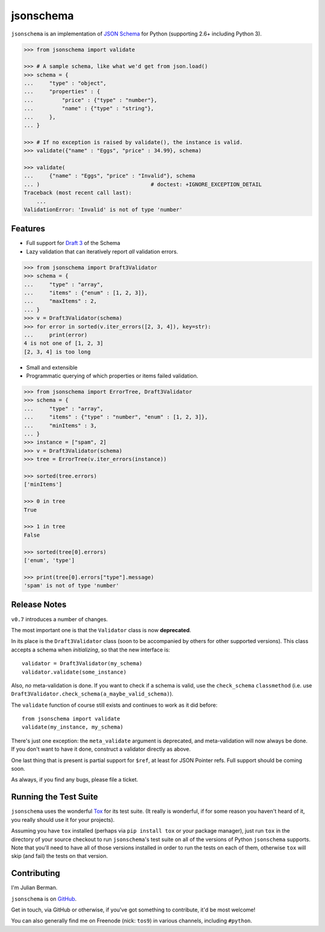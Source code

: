 ==========
jsonschema
==========

``jsonschema`` is an implementation of `JSON Schema <http://json-schema.org>`_
for Python (supporting 2.6+ including Python 3).

.. code:: python

    >>> from jsonschema import validate

    >>> # A sample schema, like what we'd get from json.load()
    >>> schema = {
    ...     "type" : "object",
    ...     "properties" : {
    ...         "price" : {"type" : "number"},
    ...         "name" : {"type" : "string"},
    ...     },
    ... }

    >>> # If no exception is raised by validate(), the instance is valid.
    >>> validate({"name" : "Eggs", "price" : 34.99}, schema)

    >>> validate(
    ...     {"name" : "Eggs", "price" : "Invalid"}, schema
    ... )                                   # doctest: +IGNORE_EXCEPTION_DETAIL
    Traceback (most recent call last):
        ...
    ValidationError: 'Invalid' is not of type 'number'


Features
--------

* Full support for
  `Draft 3 <http://tools.ietf.org/html/draft-zyp-json-schema-03>`_
  of the Schema

* Lazy validation that can iteratively report *all* validation errors.

.. code:: python

    >>> from jsonschema import Draft3Validator
    >>> schema = {
    ...     "type" : "array",
    ...     "items" : {"enum" : [1, 2, 3]},
    ...     "maxItems" : 2,
    ... }
    >>> v = Draft3Validator(schema)
    >>> for error in sorted(v.iter_errors([2, 3, 4]), key=str):
    ...     print(error)
    4 is not one of [1, 2, 3]
    [2, 3, 4] is too long

* Small and extensible

* Programmatic querying of which properties or items failed validation.

.. code:: python

    >>> from jsonschema import ErrorTree, Draft3Validator
    >>> schema = {
    ...     "type" : "array",
    ...     "items" : {"type" : "number", "enum" : [1, 2, 3]},
    ...     "minItems" : 3,
    ... }
    >>> instance = ["spam", 2]
    >>> v = Draft3Validator(schema)
    >>> tree = ErrorTree(v.iter_errors(instance))

    >>> sorted(tree.errors)
    ['minItems']

    >>> 0 in tree
    True

    >>> 1 in tree
    False

    >>> sorted(tree[0].errors)
    ['enum', 'type']

    >>> print(tree[0].errors["type"].message)
    'spam' is not of type 'number'


Release Notes
-------------

``v0.7`` introduces a number of changes.

The most important one is that the ``Validator`` class is now **deprecated**.

In its place is the ``Draft3Validator`` class (soon to be accompanied by others
for other supported versions). This class accepts a schema when *initializing*,
so that the new interface is::

    validator = Draft3Validator(my_schema)
    validator.validate(some_instance)

Also, *no* meta-validation is done. If you want to check if a schema is valid,
use the ``check_schema`` ``classmethod`` (i.e. use
``Draft3Validator.check_schema(a_maybe_valid_schema)``).

The ``validate`` function of course still exists and continues to work as it
did before::

    from jsonschema import validate
    validate(my_instance, my_schema)

There's just one exception: the ``meta_validate`` argument is deprecated,
and meta-validation will now always be done. If you don't want to have it done,
construct a validator directly as above.

One last thing that is present is partial support for ``$ref``, at least for
JSON Pointer refs. Full support should be coming soon.

As always, if you find any bugs, please file a ticket.


Running the Test Suite
----------------------

``jsonschema`` uses the wonderful `Tox <http://tox.readthedocs.org>`_ for its
test suite. (It really is wonderful, if for some reason you haven't heard of
it, you really should use it for your projects).

Assuming you have ``tox`` installed (perhaps via ``pip install tox`` or your
package manager), just run ``tox`` in the directory of your source checkout to
run ``jsonschema``'s test suite on all of the versions of Python ``jsonschema``
supports. Note that you'll need to have all of those versions installed in
order to run the tests on each of them, otherwise ``tox`` will skip (and fail)
the tests on that version.


Contributing
------------

I'm Julian Berman.

``jsonschema`` is on `GitHub <http://github.com/Julian/jsonschema>`_.

Get in touch, via GitHub or otherwise, if you've got something to contribute,
it'd be most welcome!

You can also generally find me on Freenode (nick: ``tos9``) in various
channels, including ``#python``.
